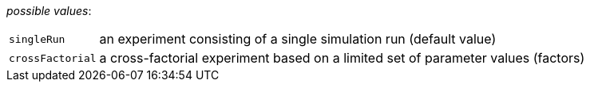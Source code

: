 // 3Worlds documentation for property design.ExperimentDesignType
// CAUTION: generated code - do not modify
// generated by CentralResourceGenerator on Wed Nov 13 16:15:13 CET 2019

_possible values_:

[horizontal]
`singleRun`:: an experiment consisting of a single simulation run (default value)
`crossFactorial`:: a cross-factorial experiment based on a limited set of parameter values (factors)

